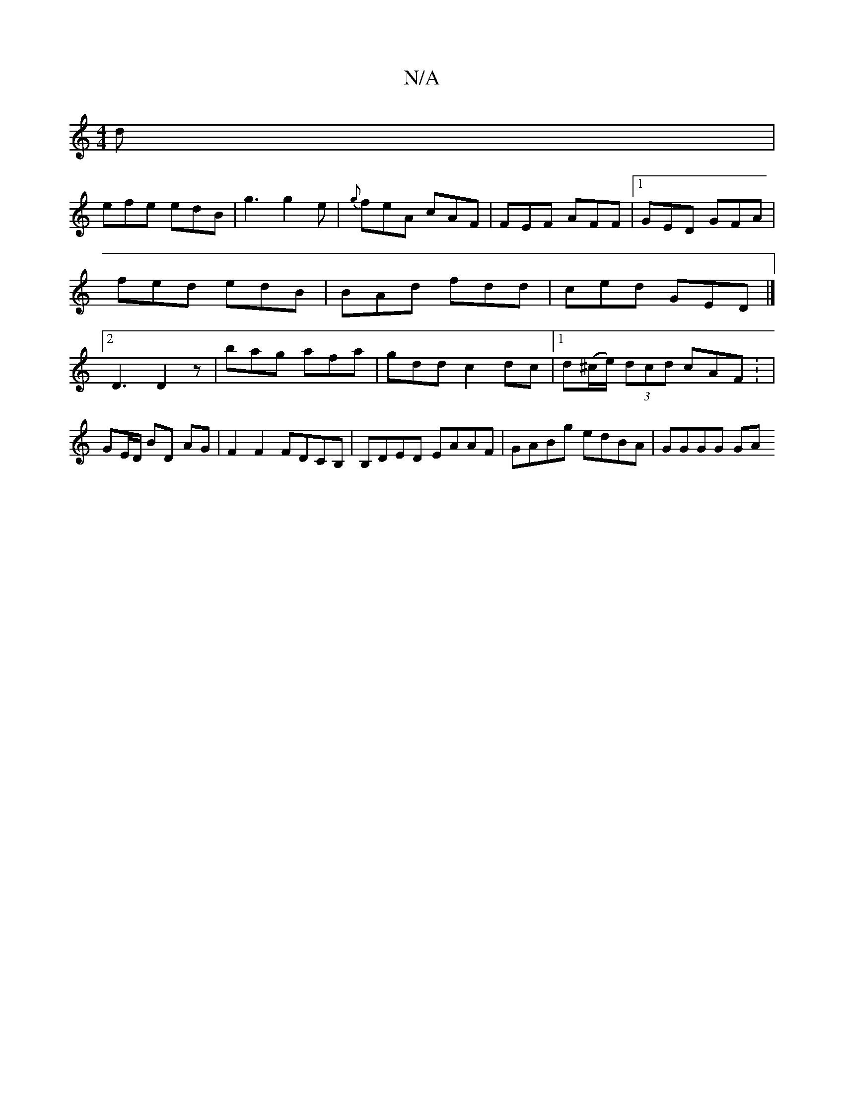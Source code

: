 X:1
T:N/A
M:4/4
R:N/A
K:Cmajor
2d |
efe edB | g3 g2e | {g}feA cAF | FEF AFF |1 GED GFA | fed edB | BAd fdd | ced GED|]2 D3 D2z|bag afa|gdd c2dc |1 d(^c/e/) (3dcd cAF : |
GE/D/ BD AG | F2 F2 FDCB,|B,DED EAAF | GABg edBA | GGGG GA (3